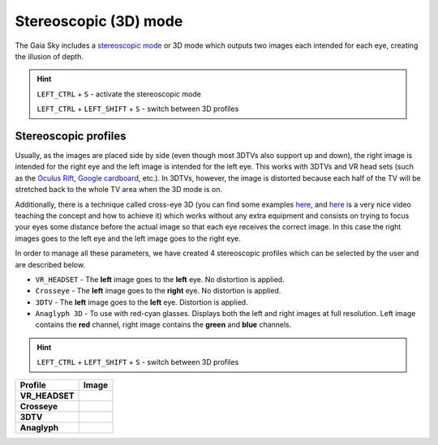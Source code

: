 Stereoscopic (3D) mode
**********************

The Gaia Sky includes a `stereoscopic
mode <http://en.wikipedia.org/wiki/Stereoscopy>`__ or 3D mode which
outputs two images each intended for each eye, creating the illusion of
depth.

.. hint:: ``LEFT_CTRL`` + ``S`` - activate the stereoscopic mode

          ``LEFT_CTRL`` + ``LEFT_SHIFT`` + ``S`` - switch between 3D profiles

Stereoscopic profiles
=====================

Usually, as the images are placed side by side (even though most 3DTVs
also support up and down), the right image is intended for the right eye
and the left image is intended for the left eye. This works with 3DTVs
and VR head sets (such as the `Oculus Rift <https://www.oculus.com/>`__,
`Google cardboard <https://www.google.com/get/cardboard/>`__, etc.). In
3DTVs, however, the image is distorted because each half of the TV will
be stretched back to the whole TV area when the 3D mode is on.

Additionally, there is a technique called cross-eye 3D (you can find
some examples
`here <http://digital-photography-school.com/9-crazy-cross-eye-3d-photography-images-and-how-to-make-them/>`__,
and `here <https://www.youtube.com/watch?v=zBa-bCxsZDk>`__ is a very
nice video teaching the concept and how to achieve it) which works
without any extra equipment and consists on trying to focus your eyes
some distance before the actual image so that each eye receives the
correct image. In this case the right images goes to the left eye and
the left image goes to the right eye.

In order to manage all these parameters, we have created 4 stereoscopic
profiles which can be selected by the user and are described below.

-  ``VR_HEADSET`` - The **left** image goes to the **left** eye. No
   distortion is applied.
-  ``Crosseye`` - The **left** image goes to the **right** eye. No
   distortion is applied.
-  ``3DTV`` - The **left** image goes to the **left** eye.
   Distortion is applied.
-  ``Anaglyph 3D`` - To use with red-cyan glasses. Displays both the left and right images at full resolution. Left image contains the **red** channel, right image contains the **green** and **blue** channels.

.. hint:: ``LEFT_CTRL`` + ``LEFT_SHIFT`` + ``S`` - switch between 3D profiles

+-------------------+----------+
| Profile           | Image    |
+===================+==========+
| **VR_HEADSET**    | |VR|     |
+-------------------+----------+
| **Crosseye**      | |XEYE|   |
+-------------------+----------+
| **3DTV**          | |3DTV|   |
+-------------------+----------+
| **Anaglyph**      | |ANAG|   |
+-------------------+----------+

.. |VR| image:: img/3d/3d-vr.jpg
          :width: 100%
.. |XEYE| image:: img/3d/3d-crosseye.jpg
          :width: 100%
.. |3DTV| image:: img/3d/3d-3dtv.jpg
          :width: 100%
.. |ANAG| image:: img/3d/3d-anaglyph.jpg
          :width: 100%
